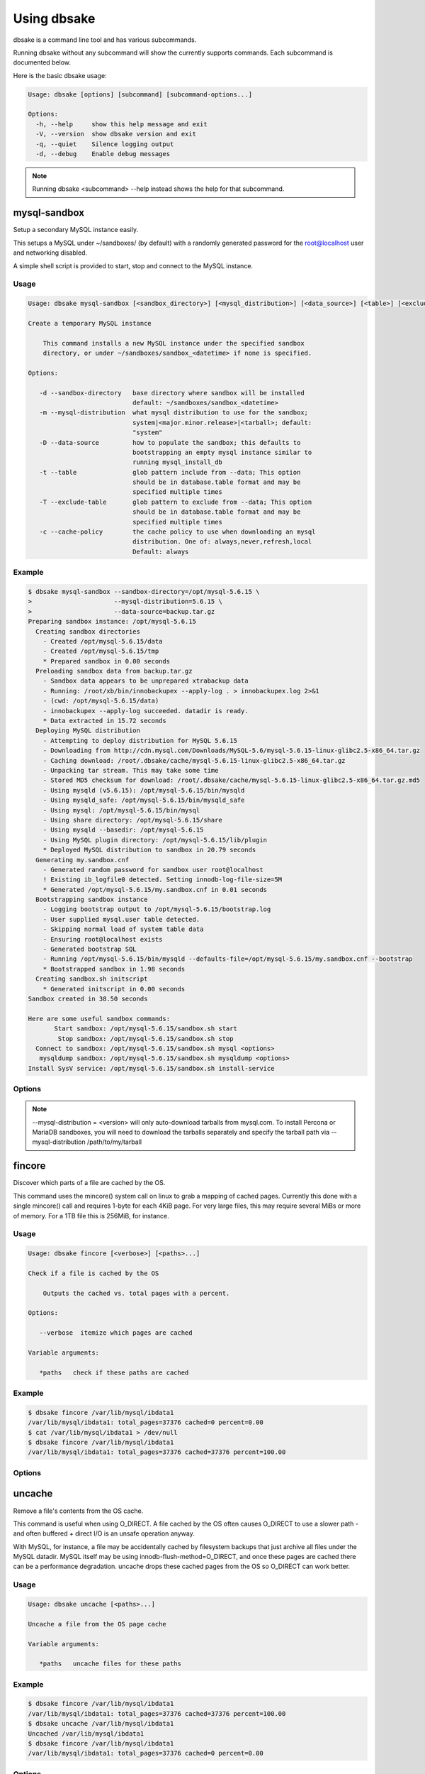 Using dbsake
------------

dbsake is a command line tool and has various subcommands.

Running dbsake without any subcommand will show the currently
supports commands.  Each subcommand is documented below.

Here is the basic dbsake usage:

.. code-block:: bash

   Usage: dbsake [options] [subcommand] [subcommand-options...]
   
   Options:
     -h, --help     show this help message and exit
     -V, --version  show dbsake version and exit
     -q, --quiet    Silence logging output
     -d, --debug    Enable debug messages

.. program:: dbsake

.. option:: -h, --help

   Show the top-level dbsake options

.. note::

   Running dbsake <subcommand> --help instead shows the help for that subcommand.

.. option:: -V, --version

   Output the current dbsake version and exit

.. option:: -q, --quiet

   Suppresses all logging output.  Commands that output to stdout will still
   emit output, but no logging will be performed.  You can use the exit
   status of dbsake to detect failure in these cases

.. option:: -d, --debug

   Enable debugging output.  This enables more verbose logs that are typically
   not necessary, but may be helpful for troubleshooting.

mysql-sandbox
~~~~~~~~~~~~~

.. versionadded:: 1.0.3

Setup a secondary MySQL instance easily.

This setups a MySQL under ~/sandboxes/ (by default) with a
randomly generated password for the root@localhost user
and networking disabled.

A simple shell script is provided to start, stop and connect
to the MySQL instance.

Usage
.....

.. code-block:: bash

   Usage: dbsake mysql-sandbox [<sandbox_directory>] [<mysql_distribution>] [<data_source>] [<table>] [<exclude_table>] [<cache_policy>]
   
   Create a temporary MySQL instance
   
       This command installs a new MySQL instance under the specified sandbox
       directory, or under ~/sandboxes/sandbox_<datetime> if none is specified.
   
   Options:
   
      -d --sandbox-directory   base directory where sandbox will be installed
                               default: ~/sandboxes/sandbox_<datetime>
      -m --mysql-distribution  what mysql distribution to use for the sandbox;
                               system|<major.minor.release>|<tarball>; default:
                               "system"
      -D --data-source         how to populate the sandbox; this defaults to
                               bootstrapping an empty mysql instance similar to
                               running mysql_install_db
      -t --table               glob pattern include from --data; This option
                               should be in database.table format and may be
                               specified multiple times
      -T --exclude-table       glob pattern to exclude from --data; This option
                               should be in database.table format and may be
                               specified multiple times
      -c --cache-policy        the cache policy to use when downloading an mysql
                               distribution. One of: always,never,refresh,local
                               Default: always


Example
.......

.. code-block:: bash

   $ dbsake mysql-sandbox --sandbox-directory=/opt/mysql-5.6.15 \
   >                      --mysql-distribution=5.6.15 \
   >                      --data-source=backup.tar.gz
   Preparing sandbox instance: /opt/mysql-5.6.15
     Creating sandbox directories
       - Created /opt/mysql-5.6.15/data
       - Created /opt/mysql-5.6.15/tmp
       * Prepared sandbox in 0.00 seconds
     Preloading sandbox data from backup.tar.gz
       - Sandbox data appears to be unprepared xtrabackup data
       - Running: /root/xb/bin/innobackupex --apply-log . > innobackupex.log 2>&1
       - (cwd: /opt/mysql-5.6.15/data)
       - innobackupex --apply-log succeeded. datadir is ready.
       * Data extracted in 15.72 seconds
     Deploying MySQL distribution
       - Attempting to deploy distribution for MySQL 5.6.15
       - Downloading from http://cdn.mysql.com/Downloads/MySQL-5.6/mysql-5.6.15-linux-glibc2.5-x86_64.tar.gz
       - Caching download: /root/.dbsake/cache/mysql-5.6.15-linux-glibc2.5-x86_64.tar.gz
       - Unpacking tar stream. This may take some time
       - Stored MD5 checksum for download: /root/.dbsake/cache/mysql-5.6.15-linux-glibc2.5-x86_64.tar.gz.md5
       - Using mysqld (v5.6.15): /opt/mysql-5.6.15/bin/mysqld
       - Using mysqld_safe: /opt/mysql-5.6.15/bin/mysqld_safe
       - Using mysql: /opt/mysql-5.6.15/bin/mysql
       - Using share directory: /opt/mysql-5.6.15/share
       - Using mysqld --basedir: /opt/mysql-5.6.15
       - Using MySQL plugin directory: /opt/mysql-5.6.15/lib/plugin
       * Deployed MySQL distribution to sandbox in 20.79 seconds
     Generating my.sandbox.cnf
       - Generated random password for sandbox user root@localhost
       ! Existing ib_logfile0 detected. Setting innodb-log-file-size=5M
       * Generated /opt/mysql-5.6.15/my.sandbox.cnf in 0.01 seconds
     Bootstrapping sandbox instance
       - Logging bootstrap output to /opt/mysql-5.6.15/bootstrap.log
       - User supplied mysql.user table detected.
       - Skipping normal load of system table data
       - Ensuring root@localhost exists
       - Generated bootstrap SQL
       - Running /opt/mysql-5.6.15/bin/mysqld --defaults-file=/opt/mysql-5.6.15/my.sandbox.cnf --bootstrap
       * Bootstrapped sandbox in 1.98 seconds
     Creating sandbox.sh initscript
       * Generated initscript in 0.00 seconds
   Sandbox created in 38.50 seconds
   
   Here are some useful sandbox commands:
          Start sandbox: /opt/mysql-5.6.15/sandbox.sh start
           Stop sandbox: /opt/mysql-5.6.15/sandbox.sh stop
     Connect to sandbox: /opt/mysql-5.6.15/sandbox.sh mysql <options>
      mysqldump sandbox: /opt/mysql-5.6.15/sandbox.sh mysqldump <options>
   Install SysV service: /opt/mysql-5.6.15/sandbox.sh install-service


Options
.......

.. program:: mysql-sandbox

.. option:: -d, --sandbox-directory <path>

   Specify the path under which to create the sandbox. This defaults
   to ~/sandboxes/sandbox_$(date +%Y%m%d_%H%M%S)

.. option:: -m, --mysql-distribution <name>

   Specify the source for the mysql distribution.  This can be one of:

        * system - use the local mysqld binaries already installed on
                     the system
        * mysql*.tar.gz - path to a tarball distribution
        * <mysql-version> - if a mysql version is specified then an
                            attempt is made to download a binary tarball
                            from dev.mysql.com and otherwise is identical
                            to installing from a local tarball

   The default, if no option is specified, will be to use system which
   copies the minimum binaries from system director to $sandbox_directory/bin/.

.. versionchanged:: 1.0.4
   --mysql-source was renamed to --mysql-distribution

.. note::
   --mysql-distribution = <version> will only auto-download tarballs from
   mysql.com.  To install Percona or MariaDB sandboxes, you will need
   to download the tarballs separately and specify the tarball path
   via --mysql-distribution /path/to/my/tarball


.. option:: -D, --data <tarball>

   Specify a tarball that will be extracted to the sandbox datadir prior
   to the bootstrap process.  This can be used to populate the sandbox
   with existing data prior to being brought online.

.. versionadded:: 1.0.4

.. option:: -t, --table <glob>

   Specify a glob pattern to filter elements from the --data option. If --data
   is not specified this option has no effect. <glob> should be of the form
   database.table with optional glob special characters.  This use the python
   fnmatch mechanism under the hood so is limited to only the \*, ?, [seq] and
   [!seq] glob operations.

.. versionadded:: 1.0.4

.. option:: -T, --exclude-table <glob>

   Specify a glob pattern to filter elements from the --data option.  If --data
   is not specified this option has no effect.

.. versionadded:: 1.0.4

.. option:: -c, --cache-policy <always|never|refresh|local>

   Specify the cache policy if installing a MySQL distribution via a download
   (i.e when only a version is specified). This command will cache downloaded
   tarballs by default in the directory specified by $DBSAKE_CACHE environment
   variable, or ~/.dbsake/cache if this is not specified.

   The cache policies have the following semantics:

     * always - check cache and update the cache if a download is required
     * never - never use the cache - this will always result in a download
     * refresh - skip the cache, but update it from a download
     * local - check cache, but fail if a local tarball is not present

.. versionadded:: 1.0.4

fincore
~~~~~~~

Discover which parts of a file are cached by the OS.

This command uses the mincore() system call on linux to grab a mapping of cached
pages.  Currently this done with a single mincore() call and requires 1-byte for
each 4KiB page.  For very large files, this may require several MiBs or more of
memory.  For a 1TB file this is 256MiB, for instance.

Usage
.....

.. code-block:: bash

   Usage: dbsake fincore [<verbose>] [<paths>...]
   
   Check if a file is cached by the OS
   
       Outputs the cached vs. total pages with a percent.
   
   Options:
   
      --verbose  itemize which pages are cached
   
   Variable arguments:
   
      *paths   check if these paths are cached

Example
.......

.. code-block:: bash

   $ dbsake fincore /var/lib/mysql/ibdata1
   /var/lib/mysql/ibdata1: total_pages=37376 cached=0 percent=0.00
   $ cat /var/lib/mysql/ibdata1 > /dev/null
   $ dbsake fincore /var/lib/mysql/ibdata1
   /var/lib/mysql/ibdata1: total_pages=37376 cached=37376 percent=100.00

Options
.......

.. program:: fincore

.. option:: --verbose

   Print each cached page number that is cached.

.. option:: path [path...]

   Path(s) to check for cached pages

uncache
~~~~~~~

Remove a file's contents from the OS cache.

This command is useful when using O_DIRECT.  A file cached by the OS often
causes O_DIRECT to use a slower path - and often buffered + direct I/O is
an unsafe operation anyway.

With MySQL, for instance, a file may be accidentally cached by filesystem
backups that just archive all files under the MySQL datadir.  MySQL itself
may be using innodb-flush-method=O_DIRECT, and once these pages are cached
there can be a performance degradation.  uncache drops these cached pages
from the OS so O_DIRECT can work better.

Usage
.....

.. code-block:: bash

   Usage: dbsake uncache [<paths>...]

   Uncache a file from the OS page cache

   Variable arguments:

      *paths   uncache files for these paths

Example
.......

.. code-block:: bash

   $ dbsake fincore /var/lib/mysql/ibdata1
   /var/lib/mysql/ibdata1: total_pages=37376 cached=37376 percent=100.00
   $ dbsake uncache /var/lib/mysql/ibdata1
   Uncached /var/lib/mysql/ibdata1
   $ dbsake fincore /var/lib/mysql/ibdata1
   /var/lib/mysql/ibdata1: total_pages=37376 cached=0 percent=0.00

Options
.......

.. program:: uncache

.. option:: path [path...]

   Path(s) to remove from cache.

split-mysqldump
~~~~~~~~~~~~~~~

Split mysqldump output into separate parts.

This command splits mysqldump into a .sql file for each table in the original 
dumpfile.   Files are created under a subdirectory which matches the database
name.  An optional filtering command can be specified to compress these files,
and split-mysqldump defaults to filtering through gzip --fast (gzip -1).

Usage
.....

.. code-block:: bash

   Usage: dbsake split-mysqldump [<target>] [<directory>] [<filter_command>] [<regex>]
   
   Split mysqldump output into separate files
   
   Options:
   
      -t --target          MySQL version target (default 5.5)
      -C --directory       Directory to output to (default .)
      -f --filter-command  Command to filter output through(default gzip -1)
      --regex

Example
.......

.. code-block:: bash

   $ mysqldump sakila | dbsake split-mysqldump -C backups/
   2014-01-04 05:34:01,181 Deferring indexes for sakila.actor (backups/sakila/actor.schema.sql)
   2014-01-04 05:34:01,185 Injecting deferred index creation backups/sakila/actor.data.sql
   2014-01-04 05:34:01,194 Not deferring index `idx_fk_city_id` - used by constraint `fk_address_city`
   2014-01-04 05:34:01,211 Not deferring index `idx_fk_country_id` - used by constraint `fk_city_country`
   2014-01-04 05:34:01,227 Not deferring index `idx_fk_address_id` - used by constraint `fk_customer_address`
   2014-01-04 05:34:01,227 Not deferring index `idx_fk_store_id` - used by constraint `fk_customer_store`
   2014-01-04 05:34:01,227 Deferring indexes for sakila.customer (backups/sakila/customer.schema.sql)
   2014-01-04 05:34:01,231 Injecting deferred index creation backups/sakila/customer.data.sql
   2014-01-04 05:34:01,240 Not deferring index `idx_fk_original_language_id` - used by constraint `fk_film_language_original`
   2014-01-04 05:34:01,240 Not deferring index `idx_fk_language_id` - used by constraint `fk_film_language`
   2014-01-04 05:34:01,240 Deferring indexes for sakila.film (backups/sakila/film.schema.sql)
   2014-01-04 05:34:01,245 Injecting deferred index creation backups/sakila/film.data.sql
   2014-01-04 05:34:01,258 Not deferring index `idx_fk_film_id` - used by constraint `fk_film_actor_film`
   2014-01-04 05:34:01,275 Not deferring index `fk_film_category_category` - used by constraint `fk_film_category_category`
   2014-01-04 05:34:01,300 Not deferring index `idx_fk_film_id` - used by constraint `fk_inventory_film`
   2014-01-04 05:34:01,301 Not deferring index `idx_store_id_film_id` - used by constraint `fk_inventory_store`
   2014-01-04 05:34:01,330 Not deferring index `idx_fk_customer_id` - used by constraint `fk_payment_customer`
   2014-01-04 05:34:01,331 Not deferring index `idx_fk_staff_id` - used by constraint `fk_payment_staff`
   2014-01-04 05:34:01,331 Not deferring index `fk_payment_rental` - used by constraint `fk_payment_rental`
   2014-01-04 05:34:01,380 Not deferring index `idx_fk_staff_id` - used by constraint `fk_rental_staff`
   2014-01-04 05:34:01,380 Not deferring index `idx_fk_customer_id` - used by constraint `fk_rental_customer`
   2014-01-04 05:34:01,381 Not deferring index `idx_fk_inventory_id` - used by constraint `fk_rental_inventory`
   2014-01-04 05:34:01,445 Not deferring index `idx_fk_address_id` - used by constraint `fk_staff_address`
   2014-01-04 05:34:01,446 Not deferring index `idx_fk_store_id` - used by constraint `fk_staff_store`
   2014-01-04 05:34:01,460 Not deferring index `idx_fk_address_id` - used by constraint `fk_store_address`
   2014-01-04 05:34:01,493 Split input into 1 database(s) 16 table(s) and 14 view(s)

Options
.......

.. program:: split-mysqldump

.. option:: -t <version>, --target <version>

   Which version of MySQL the output files should be targetted to.
   This option toggles whether split-mysqldump defers index creation
   until after the data is loaded (5.5+) or whether to defer foreign-key
   creation (5.6+).

   Valid values: 5.1, 5.5, 5.6

.. option:: -C <path>, --directory <path>

   Where split-mysqldump should create output files.
   split-mysqldump will create this path if it does not already exist.
   Defaults to '.' - the current working directory.

.. option:: -f <command>, --filter-command <command>

   Filter output files through this command.
   split-mysqldump will detect most compression commands
   and set an appropriate extension on its output files. E.g.
   -f gzip results in a gz extension, -f "bzip -9" results in
   bz2 extension, etc.

   Defaults to "gzip -1"

.. option:: --regex <pattern>

   Matches tables and views against the provided regex.
   Any object that doesn't match the regex is skipped.
   Defaults to matching all objects.

upgrade-mycnf
~~~~~~~~~~~~~

Copy a my.cnf file and patch any deprecated options.

This command is used to rewrite a my.cnf file and either strip out or rewrite
options that are not compatible with a newer version of MySQL.

The original my.cnf is left untouched.  A new my.cnf is output on stdout and
reasons for rewriting or excluding options are output on stderr.  

If -p, --patch is specified a unified diff is output on stdout rather than
a full my.cnf.  --patch is required if a my.cnf includes any !include*
directives.

Usage
.....

.. code-block:: bash

   Usage: dbsake upgrade-mycnf [<config>] [<target>] [<patch>]
   
   Patch a my.cnf to a new MySQL version
   
   Options:
   
      -c --config  my.cnf file to parse (default: /etc/my.cnf)
      -t --target  MySQL version to target the option file (default: 5.5)
      -p --patch   Output unified diff rather than full config (default off)

Example
.......

.. code-block:: bash

   $ dbsake upgrade-mycnf -t 5.6 --patch /etc/my.cnf
   2014-01-04 05:36:34,757 Removing option 'skip-external-locking'. Reason: Default behavior in MySQL 4.1+
   --- a/etc/my.cnf
   +++ b/etc/my.cnf
   @@ -17,7 +17,6 @@
    datadir                         = /var/lib/mysql
    #tmpdir                         = /var/lib/mysqltmp
    socket                          = /var/lib/mysql/mysql.sock
   -skip-external-locking           = 1
    open-files-limit                = 20000
    #sql-mode                       = TRADITIONAL
    #event-scheduler                = 1
    

Options
.......

.. program:: upgrade-mycnf

.. option:: -c <config>, --config <config>

   Specify which my.cnf file to process
   Defaults to /etc/my.cnf

.. option:: -t <version>, --target <version>

   Specify which version of MySQL to target.
   This controls which options are rewritten based on the deprecated options in
   the target MySQL version.
   Defaults to 5.5

.. option:: -p, --patch

   Specify the output should be a unified diff rather than a full my.cnf.
   Defaults to outputting a full my.cnf if this option is not specified.

.. _frm-to-schema:

frm-to-schema
~~~~~~~~~~~~~

Decode a MySQL .frm file and output a CREATE VIEW or CREATE TABLE statement.

This command does not require a MySQL server and interprets a .frm file
according to rules similar to the MySQL server.

For more information on how this command works see :ref:`frm_format`

.. important::
   This program only decodes data strictly available in the .frm file.
   InnoDB foreign-key references are not preserved and AUTO_INCREMENT values
   are also not preserved as these are stored outside of the .frm.

Usage
.....

.. code-block:: bash

   Usage: dbsake frm-to-schema [<raw_types>] [<replace>] [<paths>...]
   
   Decode a binary MySQl .frm file to DDL
   
   Options:
   
      --raw-types
      --replace    If a path references a view output CREATE OR REPLACE so a view
                   definition can be replaced.
   
   Variable arguments:
   
      *paths   paths to extract schema from

Example
.......

.. code-block:: bash


   $ dbsake frm-to-schema /var/lib/mysql/mysql/plugin.frm
   --
   -- Table structure for table `plugin`
   -- Created with MySQL Version 5.6.15
   --
   
   CREATE TABLE `plugin` (
     `name` varchar(64) NOT NULL DEFAULT '',
     `dl` varchar(128) NOT NULL DEFAULT '',
     PRIMARY KEY (`name`)
   ) ENGINE=MyISAM DEFAULT CHARSET=utf8 COMMENT 'MySQL plugins';

   $ dbsake frm-to-schema /var/lib/mysql/sakila/actor_info.frm
   --
   -- View:         actor_info
   -- Timestamp:    2014-01-04 05:29:55
   -- Stored MD5:   402b8673b0c61034644b5b286519d3f1
   -- Computed MD5: 402b8673b0c61034644b5b286519d3f1
   --
   
   CREATE ALGORITHM=UNDEFINED DEFINER=`root`@`localhost` SQL SECURITY INVOKER VIEW `actor_info` select `a`.`actor_id` AS `actor_id`,`a`.`first_name` AS `first_name`,`a`.`last_name` AS `last_name`,group_concat(distinct concat(`c`.`name`,': ',(select group_concat(`f`.`title` order by `f`.`title` ASC separator ', ') from ((`sakila`.`film` `f` join `sakila`.`film_category` `fc` on((`f`.`film_id` = `fc`.`film_id`))) join `sakila`.`film_actor` `fa` on((`f`.`film_id` = `fa`.`film_id`))) where ((`fc`.`category_id` = `c`.`category_id`) and (`fa`.`actor_id` = `a`.`actor_id`)))) order by `c`.`name` ASC separator '; ') AS `film_info` from (((`sakila`.`actor` `a` left join `sakila`.`film_actor` `fa` on((`a`.`actor_id` = `fa`.`actor_id`))) left join `sakila`.`film_category` `fc` on((`fa`.`film_id` = `fc`.`film_id`))) left join `sakila`.`category` `c` on((`fc`.`category_id` = `c`.`category_id`))) group by `a`.`actor_id`,`a`.`first_name`,`a`.`last_name`;

Options
.......

.. program:: frm-to-schema

.. option:: --replace

   Output view as CREATE OR REPLACE so that running the DDL against MySQL will
   overwrite a view.

.. option:: --raw-types

   Add comment to base tables noting the underlying mysql type code
   as MYSQL_TYPE_<name>.

.. option:: path [path...]

   Specify the .frm files to generate a CREATE TABLE command from.

.. versionadded:: 1.0.2
   Support for indexes with a prefix length in binary .frm files; e.g. KEY (blob_value(255))

.. versionchanged:: 1.0.2
   Views are parsed from .frm files rather than skipped.

.. versionchanged:: 1.0.2
   Raw MySQL types are no longer added as comments unless the --raw-types
   option is specified.

.. versionchanged:: 1.0.2
   A -- Table structure for table \`<name>\` comment is added before each table

.. versionadded:: 1.0.2
   The :option:`frm-to-schema --raw-types` option

.. versionadded:: 1.0.2
   The :option:`frm-to-schema --replace` option

filename-to-tablename
~~~~~~~~~~~~~~~~~~~~~

Decode a MySQL encoded filename

As of MySQL 5.1, tablenames with special characters are encoded with a custom
"filename" encoding.  This command reverses that process to output the original
tablename.

Usage
.....

.. code-block:: bash

   Usage: dbsake filename-to-tablename [<names>...]
   
   Decode a MySQL tablename as a unicode name
   
   Variable arguments:
   
      *names   filenames to decode


Example
.......

.. code-block:: bash

   $ dbsake filename-to-tablename $(basename /var/lib/mysql/test/foo@002ebar.frm .frm)
   foo.bar

Options
.......

.. program:: filename-to-tablename

.. option:: path [path...]

   Specify a filename to convert to plain unicode

tablename-to-filename
~~~~~~~~~~~~~~~~~~~~~

Encode a MySQL tablename with the MySQL filename encoding

This is the opposite of filename-to-tablename, where it takes a normal
tablename and converts it using MySQL's filename encoding.

Usage
.....

.. code-block:: bash

   Usage: dbsake tablename-to-filename [<names>...]
   
   Encode a unicode tablename as a MySQL filename
   
   Variable arguments:
   
      *names   names to encode


Example
.......

.. code-block:: bash

   $ dbsake tablename-to-filename foo.bar
   foo@002ebar

Options
.......

.. program:: tablename-to-filename

.. option:: path [path...]

   Specify a tablename to convert to an encoded filename

import-frm
~~~~~~~~~~

Takes a source binary .frm and converts it to a MyISAM .frm

.. danger::
   This command is experimental.  The resulting .frm may crash the MySQL server
   in some cases, particularly if converting very old .frms.

This command is intended to essentially import a binary .frm to maintain its
original column definitions which might be lost with a normal CREATE TABLE, or
in cases where the .frm is otherwise not readable by MySQL with its current
storage engine.

This is essentially equivalent to running the MySQL DDL command:

CREATE TABLE mytable LIKE source_table;
ALTER TABLE mytable ENGINE = MYISAM, REMOVE PARTITIONING;

Options
.......

.. program:: import-frm

.. option:: source destination

   import an existing .frm as a MyISAM table to the path specified by destination

read-ib-binlog
~~~~~~~~~~~~~~

Read the binary log coordinates from an innodb shared tablespace

If binary logging is enabled, InnoDB transactionally records the binary log
coordinates relative to InnoDB transactions.  This is stored in the system
header page of the first InnoDB shared tablespace (e.g. /var/lib/mysql/ibdata1
with a standard MySQL configuration).  This command reads the filename and
position of the log coordinates and outputs a friendly CHANGE MASTER command.

Usage
.....

.. code-block:: bash

   Usage: dbsake read-ib-binlog <path>
   
   Extract binary log filename/position from ibdata
   
   Required Arguments:
   
     path
   
Example
.......

.. code-block:: bash

   $ dbsake read-ib-binlog /var/lib/mysql/ibdata1
   CHANGE MASTER TO MASTER_LOG_FILE='mysqld-bin.000003', MASTER_LOG_POS=644905653;

Options
.......

.. program:: read-ib-binlog

.. option:: path

   Specify the path to a shared InnoDB tablespace (e.g. /var/lib/mysql/ibdata1)
   Binary log information will be read from this file.

